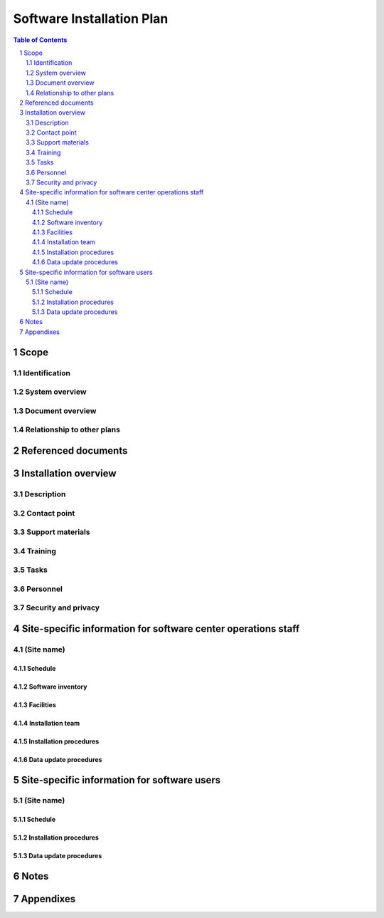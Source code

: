 ============================
 Software Installation Plan
============================

.. contents:: Table of Contents
.. sectnum::


Scope
=====

.. This section shall be divided into the following paragraphs.


Identification
--------------

.. This paragraph shall contain a full identification of the system
   and the software to which this document applies, including, as
   applicable, identification number(s), title(s), abbreviation(s),
   version number(s), and release number(s).


System overview
---------------

.. This paragraph shall briefly state the purpose of the system and
   the software to which this document applies. It shall describe the
   general nature of the system and software; summarize the history of
   system development, operation, and maintenance; identify the
   project sponsor, acquirer, user, developer, and support agencies;
   identify current and planned operating sites; and list other
   relevant documents.


Document overview
-----------------

.. This paragraph shall summarize the purpose and contents of this
   plan and shall describe any security or privacy considerations
   associated with its use.


Relationship to other plans
---------------------------

.. This paragraph shall describe the relationship, if any, of the SIP
   to other project management plans.


Referenced documents
====================

.. This section shall list the number, title, revision, and date of
   all documents referenced in this plan. This section shall also
   identify the source for all documents not available through normal
   Government stocking activities.


Installation overview
=====================

.. This section shall be divided into the following paragraphs to
   provide an overview of the installation process.


Description
-----------

.. This paragraph shall provide a general description of the
   installation process to provide a frame of reference for the
   remainder of the document. A list of sites for software
   installation, the schedule dates, and the method of installation
   shall be included.


Contact point
-------------

.. This paragraph shall provide the organizational name, office
   symbol/code, and telephone number of a point of contact for
   questions relating to this installation.


Support materials
-----------------

.. This paragraph shall list the type, source, and quantity of support
   materials needed for the installation. Included shall be items such
   as magnetic tapes, disk packs, computer printer paper, and special
   forms.


Training
--------

.. This paragraph shall describe the developer's plans for training
   personnel who will operate and/or use the software installed at
   user sites. Included shall be the delineation between general
   orientation, classroom training, and "hands on" training.


Tasks
-----

.. This paragraph shall list and describe in general terms each task
   involved in the software installation. Each task description shall
   identify the organization that will accomplish the task, usually
   either the user, computer operations, or the developer. The task
   list shall include such items as:

.. 1.  Providing overall planning, coordination, and preparation for
       installation
   2.  Providing personnel for the installation team
   3.  Arranging lodging, transportation, and office facilities for
       the installation team
   4.  Ensuring that all manuals applicable to the installation are
       available when needed
   5.  Ensuring that all other prerequisites have been fulfilled prior
       to the installation
   6.  Planning and conducting training activities
   7.  Providing students for the training
   8.  Providing computer support and technical assistance for the
       installation
   9.  Providing for conversion from the current system


Personnel
---------

.. This paragraph shall describe the number, type, and skill level of
   the personnel needed during the installation period, including the
   need for multishift operation, clerical support, etc.


Security and privacy
--------------------

.. This paragraph shall contain an overview of the security and
   privacy considerations associated with the system.


Site-specific information for software center operations staff
==============================================================

.. This section applies if the software will be installed in computer
   center(s) or other centralized or networked software installations
   for users to access via terminals or using batch inputs/outputs. If
   this type of installation does not apply, this section shall
   contain the words "Not applicable."


(Site name)
-----------

.. This paragraph shall identify a site or set of sites and shall be
   divided into the following subparagraphs to discuss those sites.
   Multiple sites may be discussed together when the information for
   those sites is generally the same.


Schedule
~~~~~~~~

.. This paragraph shall present a schedule of tasks to be accomplished
   during installation. It shall depict the tasks in chronological
   order with beginning and ending dates of each task and supporting
   narrative as necessary.


Software inventory
~~~~~~~~~~~~~~~~~~

.. This paragraph shall provide an inventory of the software needed to
   support the installation. The software shall be identified by name,
   identification number, version number, release number,
   configuration, and security classification, as applicable. This
   paragraph shall indicate whether the software is expected to be on
   site or will be delivered for the installation and shall identify
   any software to be used only to facilitate the installation
   process.


Facilities
~~~~~~~~~~

.. This paragraph shall detail the physical facilities and
   accommodations needed during the installation period. This
   description shall include the following, as applicable:

.. 1.  Classroom, work space, and training aids needed, specifying
       hours per day, number of days, and shifts
   2.  Hardware that must be operational and available
   3.  Transportation and lodging for the installation team


Installation team
~~~~~~~~~~~~~~~~~

.. This paragraph shall describe the composition of the installation
   team. Each team member's tasks shall be defined.


Installation procedures
~~~~~~~~~~~~~~~~~~~~~~~

.. This paragraph shall provide step-by-step procedures for
   accomplishing the installation. References may be made to other
   documents, such as operator manuals. Safety precautions, marked by
   WARNING or CAUTION, shall be included where applicable. The
   procedures shall include the following, as applicable:

.. 1.  Installing the software
   2.  Checking out the software once installed
   3.  Initializing databases and other software with site-specific
       data
   4.  Conversion from the current system, possibly involving running
       in parallel
   5.  Dry run of the procedures in operator and user manuals


Data update procedures
~~~~~~~~~~~~~~~~~~~~~~

.. This paragraph shall present the data update procedures to be
   followed during the installation period. When the data update
   procedures are the same as normal updating or processing
   procedures, reference may be made to other documents, such as
   operator manuals.


Site-specific information for software users
============================================

.. This section shall provide installation planning pertinent to users
   of the software. When more than one type of user is involved, for
   example, users at different positions, performing different
   functions, or in different organizations, a separate section
   (Sections 5 through n) may be written for each type of user and the
   section titles modified to reflect each user.


(Site name)
-----------

.. This paragraph shall identify a site or set of sites and shall be
   divided into the following subparagraphs to discuss those sites.
   Multiple sites may be discussed together when the information for
   those sites is generally the same.


Schedule
~~~~~~~~

.. This paragraph shall present a schedule of tasks to be accomplished
   by the user during installation. It shall depict the tasks in
   chronological order including beginning and ending dates for each
   task and supporting narrative as necessary.


Installation procedures
~~~~~~~~~~~~~~~~~~~~~~~

.. This paragraph shall provide step-by-step procedures for
   accomplishing the installation. Reference may be made to other
   documents, such as user manuals. Safety precautions, marked by
   WARNING or CAUTION, shall be included where applicable. The
   procedures shall include the following, as applicable:

.. 1.  Performing the tasks under 4.x.5 if not performed by operations
       staff
   2.  Initializing user-specific data
   3.  Setting up queries and other user inputs
   4.  Performing sample processing
   5.  Generating sample reports
   6.  Conversion from the current system, possibly involving running
       in parallel
   7.  Dry run of procedures in user manuals


Data update procedures
~~~~~~~~~~~~~~~~~~~~~~

.. This paragraph shall be divided into subparagraphs to present the
   user's data update procedures to be followed during the
   installation period. When update procedures are the same as normal
   processing, reference may be made to other documents, such as user
   manuals, and to Section 4 of this document


Notes
=====

.. This section shall contain any general information that aids in
   understanding this document (e.g., background information,
   glossary, rationale). This section shall include an alphabetical
   listing of all acronyms, abbreviations, and their meanings as used
   in this document and a list of terms and definitions needed to
   understand this document. If section 5 has been expanded into
   section(s) 6,...n, this section shall be numbered as the next
   section following section n.


Appendixes
==========

.. Appendixes may be used to provide information published separately
   for convenience in document maintenance (e.g., charts, classified
   data). As applicable, each appendix shall be referenced in the main
   body of the document where the data would normally have been
   provided. Appendixes may be bound as separate documents for ease in
   handling. Appendixes shall be lettered alphabetically (A, B,
   etc.).



